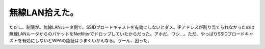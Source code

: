 無線LAN拾えた。
===============

ただし、制限が。無線LANルータ側で、SSIDブロードキャストを有効にしないとダメ。IPアドレスが割り当てられなかったのは無線LANルータからのパケットをNetfilterでドロップしていたからだった。アホだ、ワシ…。ただ、やっぱりSSIDブロードキャストを有効にしないとWPAの認証はうまくいかんなぁ。うーん、困った。






.. author:: default
.. categories:: MacBook,Debian,network
.. tags::
.. comments::
